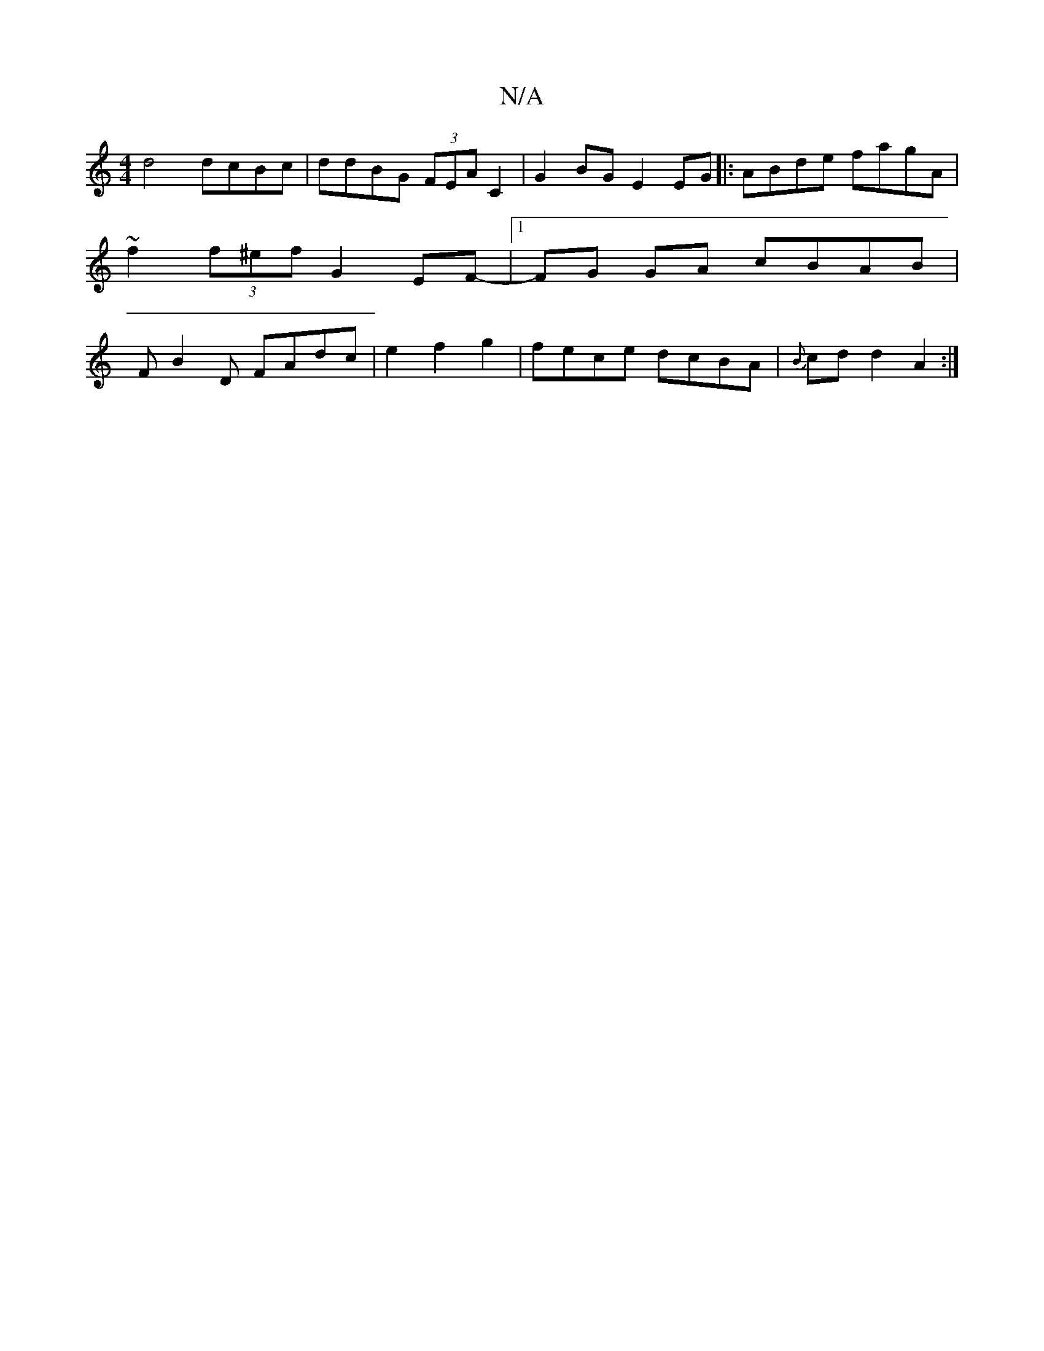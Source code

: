 X:1
T:N/A
M:4/4
R:N/A
K:Cmajor
d4 dcBc|ddBG (3FEA C2|G2BG E2 EG|:ABde fagA|~f2 (3f^ef G2 EF- |[1 FG GA cBAB|FB2D FAdc|e2f2g2|fece dcBA|{B}cd d2 A2:|

G2AB cAAB|AGFA ~D3A||
E2A2 A2AG|(=FAG) (susitise tiBn^c tithion wow afle
d|:
eB B